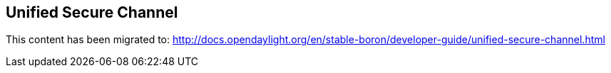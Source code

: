 == Unified Secure Channel

This content has been migrated to: http://docs.opendaylight.org/en/stable-boron/developer-guide/unified-secure-channel.html

